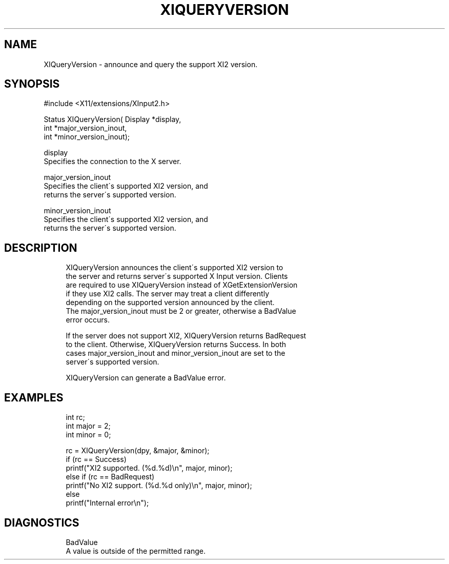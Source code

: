 '\" t
.\"     Title: xiqueryversion
.\"    Author: [FIXME: author] [see http://docbook.sf.net/el/author]
.\" Generator: DocBook XSL Stylesheets v1.75.2 <http://docbook.sf.net/>
.\"      Date: 09/07/2010
.\"    Manual: [FIXME: manual]
.\"    Source: [FIXME: source]
.\"  Language: English
.\"
.TH "XIQUERYVERSION" "3" "09/07/2010" "[FIXME: source]" "[FIXME: manual]"
.\" -----------------------------------------------------------------
.\" * set default formatting
.\" -----------------------------------------------------------------
.\" disable hyphenation
.nh
.\" disable justification (adjust text to left margin only)
.ad l
.\" -----------------------------------------------------------------
.\" * MAIN CONTENT STARTS HERE *
.\" -----------------------------------------------------------------
.SH "NAME"
XIQueryVersion \- announce and query the support XI2 version\&.
.SH "SYNOPSIS"
.sp
.nf
#include <X11/extensions/XInput2\&.h>
.fi
.sp
.nf
Status XIQueryVersion( Display *display,
                       int *major_version_inout,
                       int *minor_version_inout);
.fi
.sp
.nf
display
       Specifies the connection to the X server\&.
.fi
.sp
.nf
major_version_inout
       Specifies the client\'s supported XI2 version, and
       returns the server\'s supported version\&.
.fi
.sp
.nf
minor_version_inout
       Specifies the client\'s supported XI2 version, and
       returns the server\'s supported version\&.
.fi
.SH "DESCRIPTION"
.sp
.if n \{\
.RS 4
.\}
.nf
XIQueryVersion announces the client\'s supported XI2 version to
the server and returns server\'s supported X Input version\&. Clients
are required to use XIQueryVersion instead of XGetExtensionVersion
if they use XI2 calls\&. The server may treat a client differently
depending on the supported version announced by the client\&.
The major_version_inout must be 2 or greater, otherwise a BadValue
error occurs\&.
.fi
.if n \{\
.RE
.\}
.sp
.if n \{\
.RS 4
.\}
.nf
If the server does not support XI2, XIQueryVersion returns BadRequest
to the client\&. Otherwise, XIQueryVersion returns Success\&. In both
cases major_version_inout and minor_version_inout are set to the
server\'s supported version\&.
.fi
.if n \{\
.RE
.\}
.sp
.if n \{\
.RS 4
.\}
.nf
XIQueryVersion can generate a BadValue error\&.
.fi
.if n \{\
.RE
.\}
.SH "EXAMPLES"
.sp
.if n \{\
.RS 4
.\}
.nf
int rc;
int major = 2;
int minor = 0;
.fi
.if n \{\
.RE
.\}
.sp
.if n \{\
.RS 4
.\}
.nf
rc = XIQueryVersion(dpy, &major, &minor);
if (rc == Success)
    printf("XI2 supported\&. (%d\&.%d)\en", major, minor);
else if (rc == BadRequest)
    printf("No XI2 support\&. (%d\&.%d only)\en", major, minor);
else
    printf("Internal error\en");
.fi
.if n \{\
.RE
.\}
.SH "DIAGNOSTICS"
.sp
.if n \{\
.RS 4
.\}
.nf
BadValue
       A value is outside of the permitted range\&.
.fi
.if n \{\
.RE
.\}
